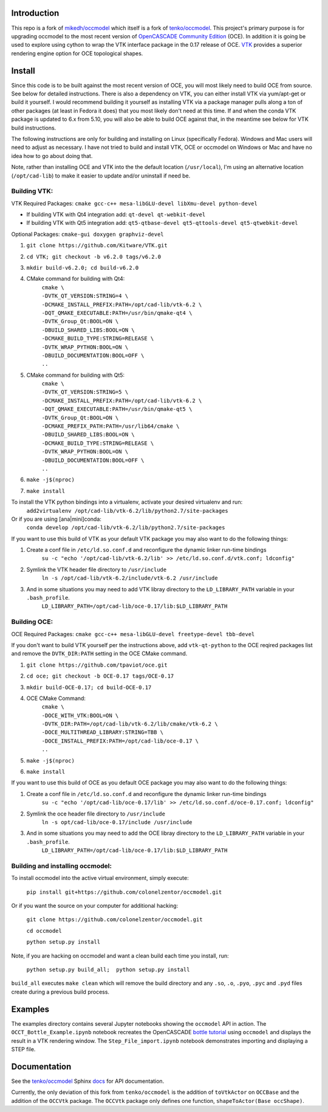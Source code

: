 Introduction
============

This repo is a fork of `mikedh/occmodel <https://github.com/mikehd/occmodel>`_ which itself is a fork of `tenko/occmodel <https://github.com/tenko/occmodel>`_.  This project's primary purpose is for upgrading occmodel to the most recent version of `OpenCASCADE Community Edition <https://github.com/tpaviot/oce>`__ (OCE).  In addition it is going be used to explore using cython to wrap the VTK interface package in the 0.17 release of OCE.  `VTK <http://www.vtk.org>`_ provides a superior rendering engine option for OCE topological shapes.

Install
========
Since this code is to be built against the most recent version of OCE, you will most likely need to build OCE from source. See below for detailed instructions.  There is also a dependency on VTK, you can either install VTK via yum/apt-get or build it yourself.  I would recommend building it yourself as installing VTK via a package manager pulls along a ton of other packages (at least in Fedora it does) that you most likely don't need at this time.  If and when the conda VTK package is updated to 6.x from 5.10, you will also be able to build OCE against that, in the meantime see below for VTK build instructions.

The following instructions are only for building and installing on Linux (specifically Fedora). Windows and Mac users will need to adjust as necessary.  I have not tried to build and install VTK, OCE or occmodel on Windows or Mac and have no idea how to go about doing that.

Note, rather than installing OCE and VTK into the the default location (``/usr/local``), I'm using an alternative location (``/opt/cad-lib``) to make it easier to update and/or uninstall if need be.

Building VTK:
-------------

VTK Required Packages:  ``cmake gcc-c++ mesa-libGLU-devel libXmu-devel python-devel``

* If building VTK with Qt4 integration add:  ``qt-devel qt-webkit-devel``
* If building VTK with Qt5 integration add:  ``qt5-qtbase-devel qt5-qttools-devel qt5-qtwebkit-devel``

Optional Packages:  ``cmake-gui doxygen graphviz-devel``

#. ``git clone https://github.com/Kitware/VTK.git``
#. ``cd VTK; git checkout -b v6.2.0 tags/v6.2.0``
#. ``mkdir build-v6.2.0; cd build-v6.2.0``
#. CMake command for building with Qt4:
    | ``cmake \``
    | ``-DVTK_QT_VERSION:STRING=4 \``
    | ``-DCMAKE_INSTALL_PREFIX:PATH=/opt/cad-lib/vtk-6.2 \``
    | ``-DQT_QMAKE_EXECUTABLE:PATH=/usr/bin/qmake-qt4 \``
    | ``-DVTK_Group_Qt:BOOL=ON \``
    | ``-DBUILD_SHARED_LIBS:BOOL=ON \``
    | ``-DCMAKE_BUILD_TYPE:STRING=RELEASE \``
    | ``-DVTK_WRAP_PYTHON:BOOL=ON \``
    | ``-DBUILD_DOCUMENTATION:BOOL=OFF \``
    | ``..``
#. CMake command for building with Qt5:
    | ``cmake \``
    | ``-DVTK_QT_VERSION:STRING=5 \``
    | ``-DCMAKE_INSTALL_PREFIX:PATH=/opt/cad-lib/vtk-6.2 \``
    | ``-DQT_QMAKE_EXECUTABLE:PATH=/usr/bin/qmake-qt5 \``
    | ``-DVTK_Group_Qt:BOOL=ON \``
    | ``-DCMAKE_PREFIX_PATH:PATH=/usr/lib64/cmake \``
    | ``-DBUILD_SHARED_LIBS:BOOL=ON \``
    | ``-DCMAKE_BUILD_TYPE:STRING=RELEASE \``
    | ``-DVTK_WRAP_PYTHON:BOOL=ON \``
    | ``-DBUILD_DOCUMENTATION:BOOL=OFF \``
    | ``..``
#. ``make -j$(nproc)``
#. ``make install``

To install the VTK python bindings into a virtualenv, activate your desired virtualenv and run:
    ``add2virtualenv /opt/cad-lib/vtk-6.2/lib/python2.7/site-packages``
Or if you are using [ana|mini]conda:
    ``conda develop /opt/cad-lib/vtk-6.2/lib/python2.7/site-packages``

If you want to use this build of VTK as your default VTK package you may also want to do the following things:

#. Create a conf file in ``/etc/ld.so.conf.d`` and reconfigure the dynamic linker run-time bindings
    ``su -c "echo '/opt/cad-lib/vtk-6.2/lib' >> /etc/ld.so.conf.d/vtk.conf; ldconfig"``
#. Symlink the VTK header file directory to ``/usr/include``
    ``ln -s /opt/cad-lib/vtk-6.2/include/vtk-6.2 /usr/include``
#. And in some situations you may need to add VTK libray directory to the ``LD_LIBRARY_PATH`` variable in your ``.bash_profile``.
    ``LD_LIBRARY_PATH=/opt/cad-lib/oce-0.17/lib:$LD_LIBRARY_PATH``

Building OCE:
-------------

OCE Required Packages:  ``cmake gcc-c++ mesa-libGLU-devel freetype-devel tbb-devel``

If you don't want to build VTK yourself per the instructions above, add ``vtk-qt-python`` to the OCE reqired packages list and remove the ``DVTK_DIR:PATH`` setting in the OCE CMake command.

#. ``git clone https://github.com/tpaviot/oce.git``
#. ``cd oce; git checkout -b OCE-0.17 tags/OCE-0.17``
#. ``mkdir build-OCE-0.17; cd build-OCE-0.17``
#. OCE CMake Command:
    | ``cmake \``
    | ``-DOCE_WITH_VTK:BOOL=ON \``
    | ``-DVTK_DIR:PATH=/opt/cad-lib/vtk-6.2/lib/cmake/vtk-6.2 \``
    | ``-DOCE_MULTITHREAD_LIBRARY:STRING=TBB \``
    | ``-DOCE_INSTALL_PREFIX:PATH=/opt/cad-lib/oce-0.17 \``
    | ``..``
#. ``make -j$(nproc)``
#. ``make install``

If you want to use this build of OCE as you default OCE package you may also want to do the following things:

#. Create a conf file in ``/etc/ld.so.conf.d`` and reconfigure the dynamic linker run-time bindings
    ``su -c "echo '/opt/cad-lib/oce-0.17/lib' >> /etc/ld.so.conf.d/oce-0.17.conf; ldconfig"``
#. Symlink the oce header file directory to ``/usr/include``
    ``ln -s opt/cad-lib/oce-0.17/include /usr/include``
#. And in some situations you may need to add the OCE libray directory to the ``LD_LIBRARY_PATH`` variable in your ``.bash_profile``.
    ``LD_LIBRARY_PATH=/opt/cad-lib/oce-0.17/lib:$LD_LIBRARY_PATH``


Building and installing occmodel:
---------------------------------

To install occmodel into the active virtual environment, simply execute:

    ``pip install git+https://github.com/colonelzentor/occmodel.git``

Or if you want the source on your computer for additional hacking:

    ``git clone https://github.com/colonelzentor/occmodel.git``

    ``cd occmodel``

    ``python setup.py install``

Note, if you are hacking on occmodel and want a clean build each time you install, run:
    
    ``python setup.py build_all;  python setup.py install``

``build_all`` executes ``make clean`` which will remove the build directory and any ``.so``, ``.o``, ``.pyo``, ``.pyc`` and ``.pyd`` files create during a previous build process.


Examples
========
The examples directory contains several Jupyter notebooks showing the ``occmodel`` API in action. The ``OCCT_Bottle_Example.ipynb`` notebook recreates the OpenCASCADE `bottle tutorial <http://dev.opencascade.org/doc/overview/html/occt__tutorial.html>`_ using ``occmodel`` and displays the result in a VTK rendering window. The ``Step_File_import.ipynb`` notebook demonstrates importing and displaying a STEP file.

Documentation
=============

See the `tenko/occmodel <https://github.com/tenko/occmodel>`_ Sphinx docs_ for API documentation.  

Currently, the only deviation of this fork from ``tenko/occmodel`` is the addition of ``toVtkActor`` on ``OCCBase`` and the addition of the ``OCCVtk`` package.  The ``OCCVtk`` package only defines one function, ``shapeToActor(Base occShape)``.

.. _docs: http://tenko.github.com/occmodel/index.html
